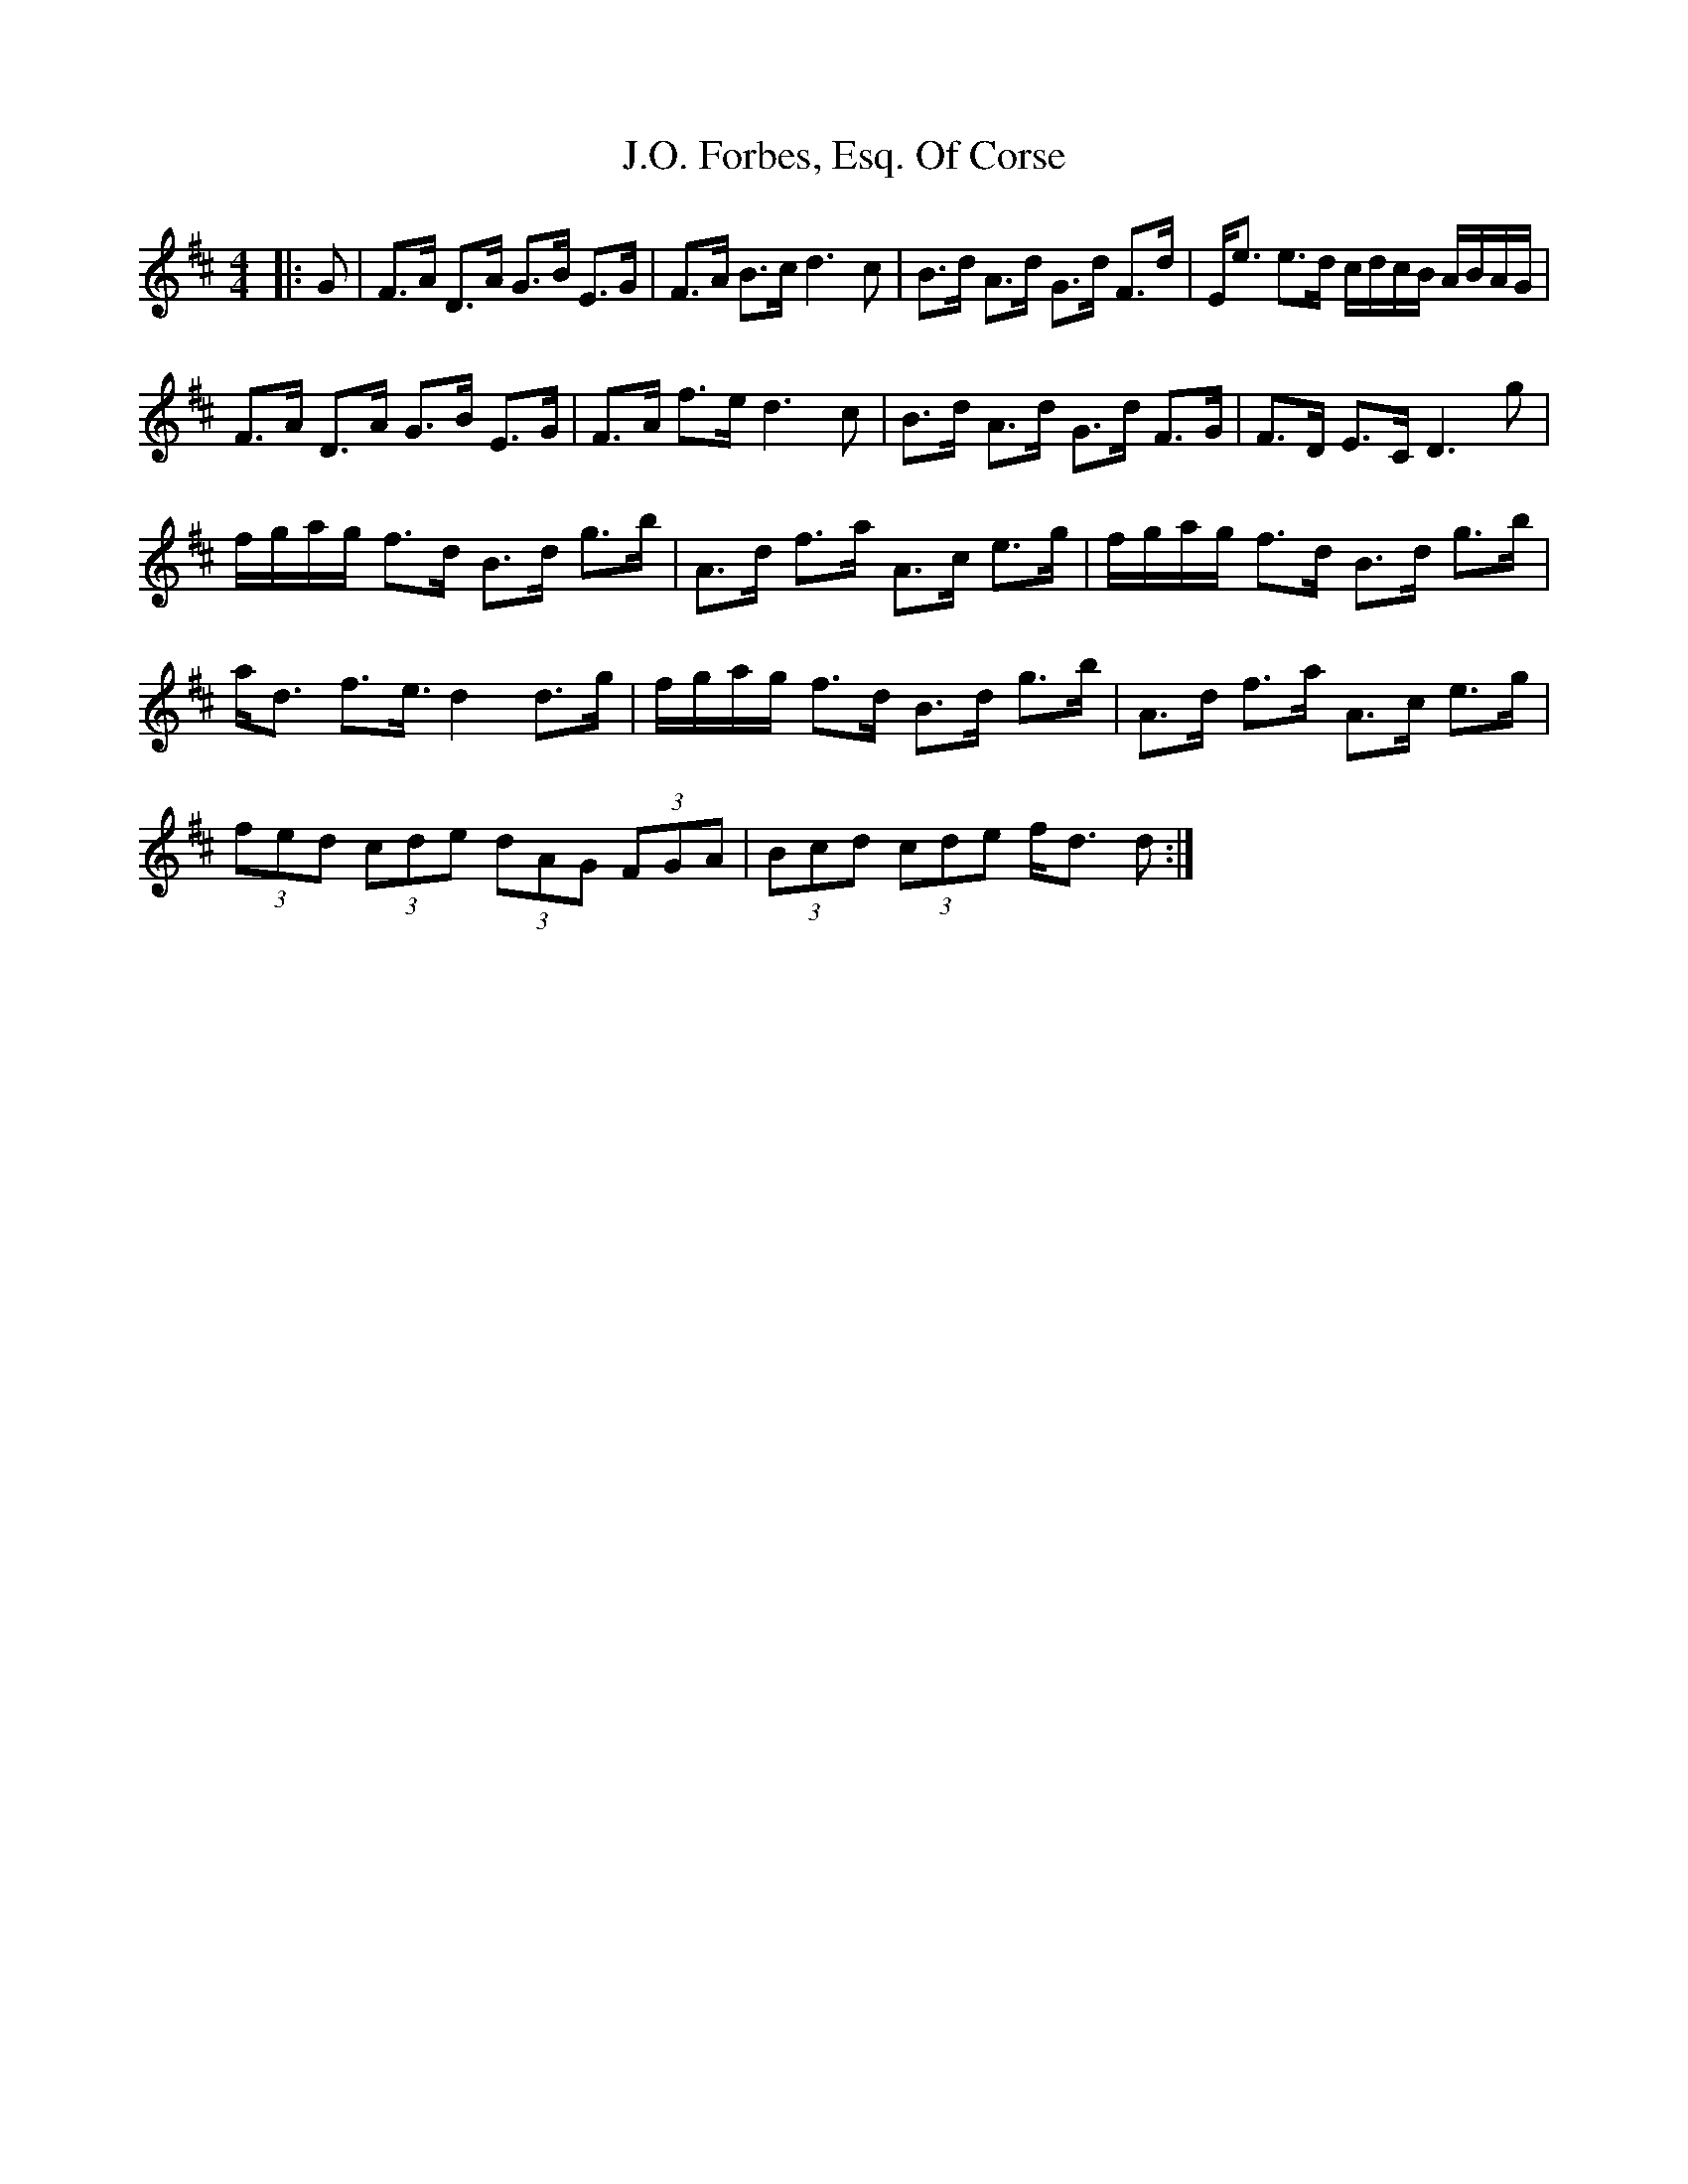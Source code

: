 X: 19300
T: J.O. Forbes, Esq. Of Corse
R: strathspey
M: 4/4
K: Dmajor
|:g,|f,>_ a, d,>_ a, g,>_ b, e,>_ g,|f,>_ a, b,>_ c d2> c2|b,>_ d a,>_ d g,>_ d f,>_ d|e,/e> e2>_ d c/_ d/_ c/_ b,/ a,/_ b,/_ a,/_ g,/|
f,>_ a, d,>_ a, g,>_ b, e,>_ g,|f,>_ a, f>_ e d2> c2|b,>_ d a,>_ d g,>_ d f,>_ g,|f,>_ d, e,>_ c, d,2> g2|
f/_ g/_ a/_ g/ f>_ d b,>_ d g>_ b|a,>_ d f>_ a a,>_ c e>_ g|f/_ g/_ a/_ g/ f>_ d b,>_ d g>_ b|
a<_ d f>_ e> d4 d>_ g|f/_ g/_ a/_ g/ f>_ d b,>_ d g>_ b|a,>_ d f>_ a a,>_ c e>_ g|
(3f_ e_ d (3c_ d_ e (3d_ a,_ g, (3f,_ g,_ a,|(3b,_ c_ d (3c_ d_ e f<_ d d:|

